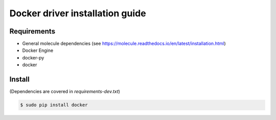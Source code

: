 *******
Docker driver installation guide
*******

Requirements
============

* General molecule dependencies (see https://molecule.readthedocs.io/en/latest/installation.html)
* Docker Engine
* docker-py
* docker

Install
=======

(Dependencies are covered in `requirements-dev.txt`)

.. code-block:: bash

    $ sudo pip install docker
